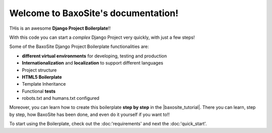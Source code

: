 
Welcome to BaxoSite's documentation!
====================================

THis is an awesome **Django Project Boilerplate**!!

With this code you can start a *complex* Django Project
very quickly, with just a few steps!

Some of the BaxoSite Django Project Boilerplate functionalities are:

- **different virtual environments** for developing, testing and production
- **Internationalization** and **localization** to support different languages
- Project structure
- **HTML5 Boilerplate**
- Template Inheritance
- Functional **tests**
- robots.txt and humans.txt configured

Moreover, you can learn how to create this boilerplate **step by step**
in the |baxosite_tutorial|. There you can learn, step by step, how
BaxoSite has been done, and even do it yourself if you want to!!

.. |baxosite_tutarial| raw:: html

    <a href="https://github.com/mikeBaxo/baxo2"
    target="_blank">BaxoSite Django Tutorial</a>

To start using the Boilerplate, check out the :doc:'requirements'
and next the :doc:'quick_start'.
